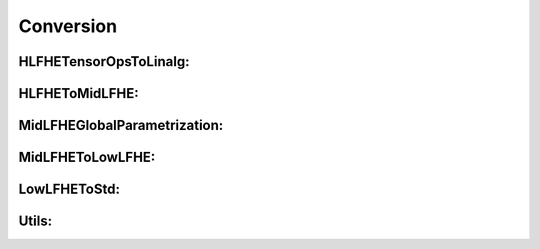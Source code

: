 Conversion
==========

HLFHETensorOpsToLinalg:
^^^^^^^^^^^^^^^^^^^^^^^

.. doxygenfile:: zamalang/Conversion/HLFHETensorOpsToLinalg/Pass.h

HLFHEToMidLFHE:
^^^^^^^^^^^^^^^

.. doxygenfile:: zamalang/Conversion/HLFHEToMidLFHE/Patterns.h

.. doxygenfile:: zamalang/Conversion/HLFHEToMidLFHE/Pass.h

MidLFHEGlobalParametrization:
^^^^^^^^^^^^^^^^^^^^^^^^^^^^^

.. doxygenfile:: zamalang/Conversion/MidLFHEGlobalParametrization/Pass.h


MidLFHEToLowLFHE:
^^^^^^^^^^^^^^^^^

.. doxygenfile:: zamalang/Conversion/MidLFHEToLowLFHE/Patterns.h

.. doxygenfile:: zamalang/Conversion/MidLFHEToLowLFHE/Pass.h

LowLFHEToStd:
^^^^^^^^^^^^^

.. doxygenfile:: zamalang/Conversion/LowLFHEToConcreteCAPI/Pass.h

.. doxygenfile:: zamalang/Conversion/LowLFHEUnparametrize/Pass.h

.. doxygenfile:: zamalang/Conversion/MLIRLowerableDialectsToLLVM/Pass.h

Utils:
^^^^^^

.. doxygenfile:: zamalang/Conversion/Utils/TensorOpTypeConversion.h

.. doxygenfile:: zamalang/Conversion/Utils/LinalgGenericTypeConverterPattern.h

.. doxygenfile:: zamalang/Conversion/Utils/GenericOpTypeConversionPattern.h

.. doxygenfile:: zamalang/Conversion/Utils/GlobalFHEContext.h



